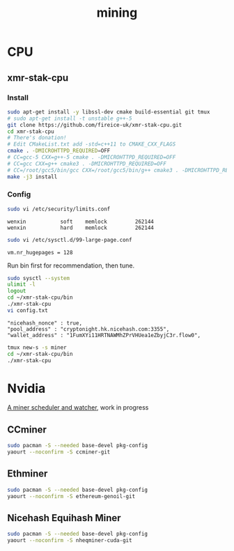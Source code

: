#+TITLE: mining
#+WIKI:

* CPU

** xmr-stak-cpu

*** Install
#+BEGIN_SRC bash
sudo apt-get install -y libssl-dev cmake build-essential git tmux
# sudo apt-get install -t unstable g++-5
git clone https://github.com/fireice-uk/xmr-stak-cpu.git
cd xmr-stak-cpu
# There's donation!
# Edit CMakeList.txt add -std=c++11 to CMAKE_CXX_FLAGS
cmake . -DMICROHTTPD_REQUIRED=OFF
# CC=gcc-5 CXX=g++-5 cmake . -DMICROHTTPD_REQUIRED=OFF
# CC=gcc CXX=g++ cmake3 . -DMICROHTTPD_REQUIRED=OFF
# CC=/root/gcc5/bin/gcc CXX=/root/gcc5/bin/g++ cmake3 . -DMICROHTTPD_REQUIRED=OFF
make -j3 install
#+END_SRC

*** Config

#+BEGIN_SRC bash
sudo vi /etc/security/limits.conf
#+END_SRC

#+BEGIN_EXAMPLE
wenxin           soft    memlock         262144
wenxin           hard    memlock         262144
#+END_EXAMPLE

#+BEGIN_SRC bash
sudo vi /etc/sysctl.d/99-large-page.conf
#+END_SRC

#+BEGIN_EXAMPLE
vm.nr_hugepages = 128
#+END_EXAMPLE

Run bin first for recommendation, then tune.

#+BEGIN_SRC bash
sudo sysctl --system
ulimit -l
logout
cd ~/xmr-stak-cpu/bin
./xmr-stak-cpu
vi config.txt
#+END_SRC

#+BEGIN_EXAMPLE
"nicehash_nonce" : true,
"pool_address" : "cryptonight.hk.nicehash.com:3355",
"wallet_address" : "1FumXYi11HRTNAWMhZPrVHUea1eZbyjC3r.flow0",
#+END_EXAMPLE

#+BEGIN_SRC bash
tmux new-s -s miner
cd ~/xmr-stak-cpu/bin
./xmr-stak-cpu
#+END_SRC

* Nvidia

[[https://github.com/wenxin-wang/nicesquash][A miner scheduler and watcher]], work in progress

** CCminer

#+BEGIN_SRC bash
sudo pacman -S --needed base-devel pkg-config
yaourt --noconfirm -S ccminer-git
#+END_SRC

** Ethminer

#+BEGIN_SRC bash
sudo pacman -S --needed base-devel pkg-config
yaourt --noconfirm -S ethereum-genoil-git
#+END_SRC

** Nicehash Equihash Miner

#+BEGIN_SRC bash
sudo pacman -S --needed base-devel pkg-config
yaourt --noconfirm -S nheqminer-cuda-git
#+END_SRC
